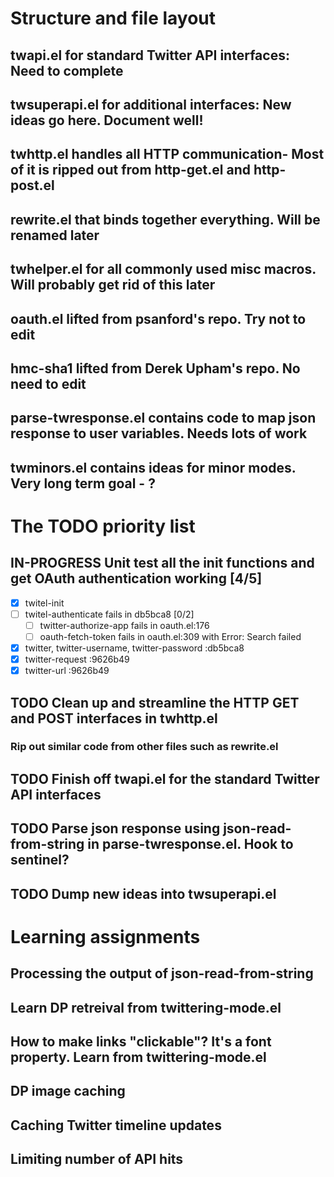 #+TODO: TODO IN-PROGRESS STUCK DEFERRED | DONE INVALID ABANDONED

* Structure and file layout
** twapi.el for standard Twitter API interfaces: Need to complete
** twsuperapi.el for additional interfaces: New ideas go here. Document well!
** twhttp.el handles all HTTP communication- Most of it is ripped out from http-get.el and http-post.el
** rewrite.el that binds together everything. Will be renamed later
** twhelper.el for all commonly used misc macros. Will probably get rid of this later
** oauth.el lifted from psanford's repo. Try not to edit
** hmc-sha1 lifted from Derek Upham's repo. No need to edit
** parse-twresponse.el contains code to map json response to user variables. Needs lots of work
** twminors.el contains ideas for minor modes. Very long term goal - ?
* The TODO priority list
** IN-PROGRESS Unit test all the init functions and get OAuth authentication working [4/5]
   - [X] twitel-init
   - [ ] twitel-authenticate fails in db5bca8 [0/2]
     - [ ] twitter-authorize-app fails in oauth.el:176
     - [ ] oauth-fetch-token fails in oauth.el:309 with Error: Search failed
   - [X] twitter, twitter-username, twitter-password :db5bca8
   - [X] twitter-request :9626b49
   - [X] twitter-url :9626b49
** TODO Clean up and streamline the HTTP GET and POST interfaces in twhttp.el
*** Rip out similar code from other files such as rewrite.el
** TODO Finish off twapi.el for the standard Twitter API interfaces
** TODO Parse json response using json-read-from-string in parse-twresponse.el. Hook to sentinel?
** TODO Dump new ideas into twsuperapi.el
* Learning assignments
** Processing the output of json-read-from-string
** Learn DP retreival from twittering-mode.el
** How to make links "clickable"? It's a font property. Learn from twittering-mode.el
** DP image caching
** Caching Twitter timeline updates
** Limiting number of API hits
